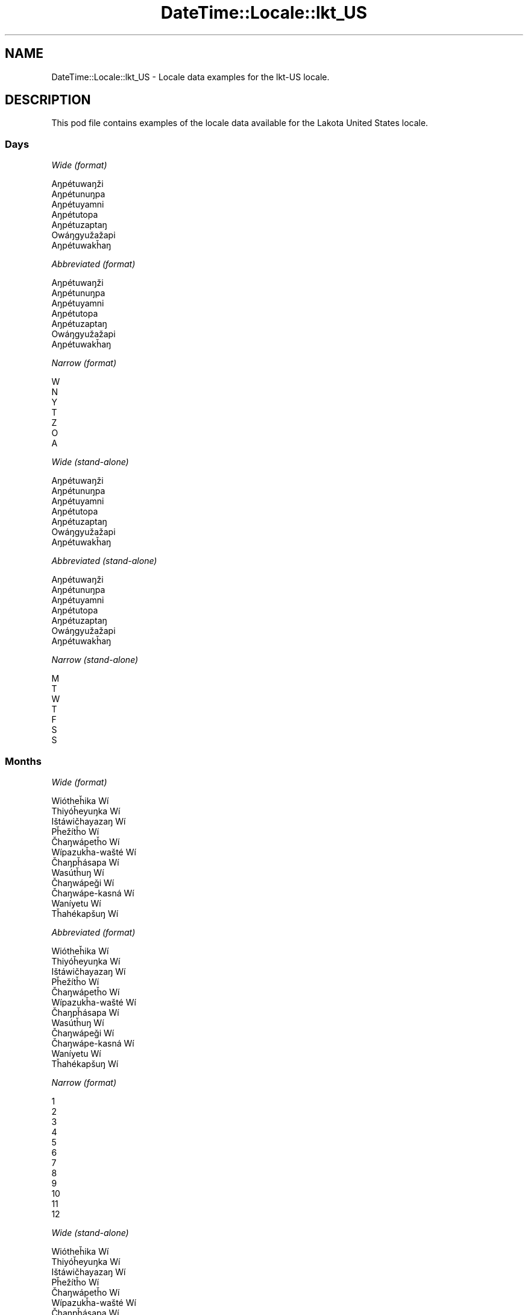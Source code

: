 .\" Automatically generated by Pod::Man 2.22 (Pod::Simple 3.07)
.\"
.\" Standard preamble:
.\" ========================================================================
.de Sp \" Vertical space (when we can't use .PP)
.if t .sp .5v
.if n .sp
..
.de Vb \" Begin verbatim text
.ft CW
.nf
.ne \\$1
..
.de Ve \" End verbatim text
.ft R
.fi
..
.\" Set up some character translations and predefined strings.  \*(-- will
.\" give an unbreakable dash, \*(PI will give pi, \*(L" will give a left
.\" double quote, and \*(R" will give a right double quote.  \*(C+ will
.\" give a nicer C++.  Capital omega is used to do unbreakable dashes and
.\" therefore won't be available.  \*(C` and \*(C' expand to `' in nroff,
.\" nothing in troff, for use with C<>.
.tr \(*W-
.ds C+ C\v'-.1v'\h'-1p'\s-2+\h'-1p'+\s0\v'.1v'\h'-1p'
.ie n \{\
.    ds -- \(*W-
.    ds PI pi
.    if (\n(.H=4u)&(1m=24u) .ds -- \(*W\h'-12u'\(*W\h'-12u'-\" diablo 10 pitch
.    if (\n(.H=4u)&(1m=20u) .ds -- \(*W\h'-12u'\(*W\h'-8u'-\"  diablo 12 pitch
.    ds L" ""
.    ds R" ""
.    ds C` ""
.    ds C' ""
'br\}
.el\{\
.    ds -- \|\(em\|
.    ds PI \(*p
.    ds L" ``
.    ds R" ''
'br\}
.\"
.\" Escape single quotes in literal strings from groff's Unicode transform.
.ie \n(.g .ds Aq \(aq
.el       .ds Aq '
.\"
.\" If the F register is turned on, we'll generate index entries on stderr for
.\" titles (.TH), headers (.SH), subsections (.SS), items (.Ip), and index
.\" entries marked with X<> in POD.  Of course, you'll have to process the
.\" output yourself in some meaningful fashion.
.ie \nF \{\
.    de IX
.    tm Index:\\$1\t\\n%\t"\\$2"
..
.    nr % 0
.    rr F
.\}
.el \{\
.    de IX
..
.\}
.\" ========================================================================
.\"
.IX Title "DateTime::Locale::lkt_US 3"
.TH DateTime::Locale::lkt_US 3 "2016-03-25" "perl v5.10.1" "User Contributed Perl Documentation"
.\" For nroff, turn off justification.  Always turn off hyphenation; it makes
.\" way too many mistakes in technical documents.
.if n .ad l
.nh
.SH "NAME"
DateTime::Locale::lkt_US \- Locale data examples for the lkt\-US locale.
.SH "DESCRIPTION"
.IX Header "DESCRIPTION"
This pod file contains examples of the locale data available for the
Lakota United States locale.
.SS "Days"
.IX Subsection "Days"
\fIWide (format)\fR
.IX Subsection "Wide (format)"
.PP
.Vb 7
\&  Aŋpétuwaŋži
\&  Aŋpétunuŋpa
\&  Aŋpétuyamni
\&  Aŋpétutopa
\&  Aŋpétuzaptaŋ
\&  Owáŋgyužažapi
\&  Aŋpétuwakȟaŋ
.Ve
.PP
\fIAbbreviated (format)\fR
.IX Subsection "Abbreviated (format)"
.PP
.Vb 7
\&  Aŋpétuwaŋži
\&  Aŋpétunuŋpa
\&  Aŋpétuyamni
\&  Aŋpétutopa
\&  Aŋpétuzaptaŋ
\&  Owáŋgyužažapi
\&  Aŋpétuwakȟaŋ
.Ve
.PP
\fINarrow (format)\fR
.IX Subsection "Narrow (format)"
.PP
.Vb 7
\&  W
\&  N
\&  Y
\&  T
\&  Z
\&  O
\&  A
.Ve
.PP
\fIWide (stand-alone)\fR
.IX Subsection "Wide (stand-alone)"
.PP
.Vb 7
\&  Aŋpétuwaŋži
\&  Aŋpétunuŋpa
\&  Aŋpétuyamni
\&  Aŋpétutopa
\&  Aŋpétuzaptaŋ
\&  Owáŋgyužažapi
\&  Aŋpétuwakȟaŋ
.Ve
.PP
\fIAbbreviated (stand-alone)\fR
.IX Subsection "Abbreviated (stand-alone)"
.PP
.Vb 7
\&  Aŋpétuwaŋži
\&  Aŋpétunuŋpa
\&  Aŋpétuyamni
\&  Aŋpétutopa
\&  Aŋpétuzaptaŋ
\&  Owáŋgyužažapi
\&  Aŋpétuwakȟaŋ
.Ve
.PP
\fINarrow (stand-alone)\fR
.IX Subsection "Narrow (stand-alone)"
.PP
.Vb 7
\&  M
\&  T
\&  W
\&  T
\&  F
\&  S
\&  S
.Ve
.SS "Months"
.IX Subsection "Months"
\fIWide (format)\fR
.IX Subsection "Wide (format)"
.PP
.Vb 12
\&  Wiótheȟika Wí
\&  Thiyóȟeyuŋka Wí
\&  Ištáwičhayazaŋ Wí
\&  Pȟežítȟo Wí
\&  Čhaŋwápetȟo Wí
\&  Wípazukȟa\-wašté Wí
\&  Čhaŋpȟásapa Wí
\&  Wasútȟuŋ Wí
\&  Čhaŋwápeǧi Wí
\&  Čhaŋwápe\-kasná Wí
\&  Waníyetu Wí
\&  Tȟahékapšuŋ Wí
.Ve
.PP
\fIAbbreviated (format)\fR
.IX Subsection "Abbreviated (format)"
.PP
.Vb 12
\&  Wiótheȟika Wí
\&  Thiyóȟeyuŋka Wí
\&  Ištáwičhayazaŋ Wí
\&  Pȟežítȟo Wí
\&  Čhaŋwápetȟo Wí
\&  Wípazukȟa\-wašté Wí
\&  Čhaŋpȟásapa Wí
\&  Wasútȟuŋ Wí
\&  Čhaŋwápeǧi Wí
\&  Čhaŋwápe\-kasná Wí
\&  Waníyetu Wí
\&  Tȟahékapšuŋ Wí
.Ve
.PP
\fINarrow (format)\fR
.IX Subsection "Narrow (format)"
.PP
.Vb 12
\&  1
\&  2
\&  3
\&  4
\&  5
\&  6
\&  7
\&  8
\&  9
\&  10
\&  11
\&  12
.Ve
.PP
\fIWide (stand-alone)\fR
.IX Subsection "Wide (stand-alone)"
.PP
.Vb 12
\&  Wiótheȟika Wí
\&  Thiyóȟeyuŋka Wí
\&  Ištáwičhayazaŋ Wí
\&  Pȟežítȟo Wí
\&  Čhaŋwápetȟo Wí
\&  Wípazukȟa\-wašté Wí
\&  Čhaŋpȟásapa Wí
\&  Wasútȟuŋ Wí
\&  Čhaŋwápeǧi Wí
\&  Čhaŋwápe\-kasná Wí
\&  Waníyetu Wí
\&  Tȟahékapšuŋ Wí
.Ve
.PP
\fIAbbreviated (stand-alone)\fR
.IX Subsection "Abbreviated (stand-alone)"
.PP
.Vb 12
\&  Wiótheȟika Wí
\&  Thiyóȟeyuŋka Wí
\&  Ištáwičhayazaŋ Wí
\&  Pȟežítȟo Wí
\&  Čhaŋwápetȟo Wí
\&  Wípazukȟa\-wašté Wí
\&  Čhaŋpȟásapa Wí
\&  Wasútȟuŋ Wí
\&  Čhaŋwápeǧi Wí
\&  Čhaŋwápe\-kasná Wí
\&  Waníyetu Wí
\&  Tȟahékapšuŋ Wí
.Ve
.PP
\fINarrow (stand-alone)\fR
.IX Subsection "Narrow (stand-alone)"
.PP
.Vb 12
\&  1
\&  2
\&  3
\&  4
\&  5
\&  6
\&  7
\&  8
\&  9
\&  10
\&  11
\&  12
.Ve
.SS "Quarters"
.IX Subsection "Quarters"
\fIWide (format)\fR
.IX Subsection "Wide (format)"
.PP
.Vb 4
\&  Q1
\&  Q2
\&  Q3
\&  Q4
.Ve
.PP
\fIAbbreviated (format)\fR
.IX Subsection "Abbreviated (format)"
.PP
.Vb 4
\&  Q1
\&  Q2
\&  Q3
\&  Q4
.Ve
.PP
\fINarrow (format)\fR
.IX Subsection "Narrow (format)"
.PP
.Vb 4
\&  1
\&  2
\&  3
\&  4
.Ve
.PP
\fIWide (stand-alone)\fR
.IX Subsection "Wide (stand-alone)"
.PP
.Vb 4
\&  Q1
\&  Q2
\&  Q3
\&  Q4
.Ve
.PP
\fIAbbreviated (stand-alone)\fR
.IX Subsection "Abbreviated (stand-alone)"
.PP
.Vb 4
\&  Q1
\&  Q2
\&  Q3
\&  Q4
.Ve
.PP
\fINarrow (stand-alone)\fR
.IX Subsection "Narrow (stand-alone)"
.PP
.Vb 4
\&  1
\&  2
\&  3
\&  4
.Ve
.SS "Eras"
.IX Subsection "Eras"
\fIWide (format)\fR
.IX Subsection "Wide (format)"
.PP
.Vb 2
\&  BCE
\&  CE
.Ve
.PP
\fIAbbreviated (format)\fR
.IX Subsection "Abbreviated (format)"
.PP
.Vb 2
\&  BCE
\&  CE
.Ve
.PP
\fINarrow (format)\fR
.IX Subsection "Narrow (format)"
.PP
.Vb 2
\&  BCE
\&  CE
.Ve
.SS "Date Formats"
.IX Subsection "Date Formats"
\fIFull\fR
.IX Subsection "Full"
.PP
.Vb 3
\&   2008\-02\-05T18:30:30 = 2008 Thiyóȟeyuŋka Wí 5, Aŋpétunuŋpa
\&   1995\-12\-22T09:05:02 = 1995 Tȟahékapšuŋ Wí 22, Aŋpétuzaptaŋ
\&  \-0010\-09\-15T04:44:23 = \-10 Čhaŋwápeǧi Wí 15, Owáŋgyužažapi
.Ve
.PP
\fILong\fR
.IX Subsection "Long"
.PP
.Vb 3
\&   2008\-02\-05T18:30:30 = 2008 Thiyóȟeyuŋka Wí 5
\&   1995\-12\-22T09:05:02 = 1995 Tȟahékapšuŋ Wí 22
\&  \-0010\-09\-15T04:44:23 = \-10 Čhaŋwápeǧi Wí 15
.Ve
.PP
\fIMedium\fR
.IX Subsection "Medium"
.PP
.Vb 3
\&   2008\-02\-05T18:30:30 = 2008 Thiyóȟeyuŋka Wí 5
\&   1995\-12\-22T09:05:02 = 1995 Tȟahékapšuŋ Wí 22
\&  \-0010\-09\-15T04:44:23 = \-10 Čhaŋwápeǧi Wí 15
.Ve
.PP
\fIShort\fR
.IX Subsection "Short"
.PP
.Vb 3
\&   2008\-02\-05T18:30:30 = 2008\-02\-05
\&   1995\-12\-22T09:05:02 = 1995\-12\-22
\&  \-0010\-09\-15T04:44:23 = \-10\-09\-15
.Ve
.SS "Time Formats"
.IX Subsection "Time Formats"
\fIFull\fR
.IX Subsection "Full"
.PP
.Vb 3
\&   2008\-02\-05T18:30:30 = 18:30:30 UTC
\&   1995\-12\-22T09:05:02 = 09:05:02 UTC
\&  \-0010\-09\-15T04:44:23 = 04:44:23 UTC
.Ve
.PP
\fILong\fR
.IX Subsection "Long"
.PP
.Vb 3
\&   2008\-02\-05T18:30:30 = 18:30:30 UTC
\&   1995\-12\-22T09:05:02 = 09:05:02 UTC
\&  \-0010\-09\-15T04:44:23 = 04:44:23 UTC
.Ve
.PP
\fIMedium\fR
.IX Subsection "Medium"
.PP
.Vb 3
\&   2008\-02\-05T18:30:30 = 18:30:30
\&   1995\-12\-22T09:05:02 = 09:05:02
\&  \-0010\-09\-15T04:44:23 = 04:44:23
.Ve
.PP
\fIShort\fR
.IX Subsection "Short"
.PP
.Vb 3
\&   2008\-02\-05T18:30:30 = 18:30
\&   1995\-12\-22T09:05:02 = 09:05
\&  \-0010\-09\-15T04:44:23 = 04:44
.Ve
.SS "Datetime Formats"
.IX Subsection "Datetime Formats"
\fIFull\fR
.IX Subsection "Full"
.PP
.Vb 3
\&   2008\-02\-05T18:30:30 = 2008 Thiyóȟeyuŋka Wí 5, Aŋpétunuŋpa 18:30:30 UTC
\&   1995\-12\-22T09:05:02 = 1995 Tȟahékapšuŋ Wí 22, Aŋpétuzaptaŋ 09:05:02 UTC
\&  \-0010\-09\-15T04:44:23 = \-10 Čhaŋwápeǧi Wí 15, Owáŋgyužažapi 04:44:23 UTC
.Ve
.PP
\fILong\fR
.IX Subsection "Long"
.PP
.Vb 3
\&   2008\-02\-05T18:30:30 = 2008 Thiyóȟeyuŋka Wí 5 18:30:30 UTC
\&   1995\-12\-22T09:05:02 = 1995 Tȟahékapšuŋ Wí 22 09:05:02 UTC
\&  \-0010\-09\-15T04:44:23 = \-10 Čhaŋwápeǧi Wí 15 04:44:23 UTC
.Ve
.PP
\fIMedium\fR
.IX Subsection "Medium"
.PP
.Vb 3
\&   2008\-02\-05T18:30:30 = 2008 Thiyóȟeyuŋka Wí 5 18:30:30
\&   1995\-12\-22T09:05:02 = 1995 Tȟahékapšuŋ Wí 22 09:05:02
\&  \-0010\-09\-15T04:44:23 = \-10 Čhaŋwápeǧi Wí 15 04:44:23
.Ve
.PP
\fIShort\fR
.IX Subsection "Short"
.PP
.Vb 3
\&   2008\-02\-05T18:30:30 = 2008\-02\-05 18:30
\&   1995\-12\-22T09:05:02 = 1995\-12\-22 09:05
\&  \-0010\-09\-15T04:44:23 = \-10\-09\-15 04:44
.Ve
.SS "Available Formats"
.IX Subsection "Available Formats"
\fIE (ccc)\fR
.IX Subsection "E (ccc)"
.PP
.Vb 3
\&   2008\-02\-05T18:30:30 = Aŋpétunuŋpa
\&   1995\-12\-22T09:05:02 = Aŋpétuzaptaŋ
\&  \-0010\-09\-15T04:44:23 = Owáŋgyužažapi
.Ve
.PP
\fIEHm (E HH:mm)\fR
.IX Subsection "EHm (E HH:mm)"
.PP
.Vb 3
\&   2008\-02\-05T18:30:30 = Aŋpétunuŋpa 18:30
\&   1995\-12\-22T09:05:02 = Aŋpétuzaptaŋ 09:05
\&  \-0010\-09\-15T04:44:23 = Owáŋgyužažapi 04:44
.Ve
.PP
\fIEHms (E HH:mm:ss)\fR
.IX Subsection "EHms (E HH:mm:ss)"
.PP
.Vb 3
\&   2008\-02\-05T18:30:30 = Aŋpétunuŋpa 18:30:30
\&   1995\-12\-22T09:05:02 = Aŋpétuzaptaŋ 09:05:02
\&  \-0010\-09\-15T04:44:23 = Owáŋgyužažapi 04:44:23
.Ve
.PP
\fIEd (d, E)\fR
.IX Subsection "Ed (d, E)"
.PP
.Vb 3
\&   2008\-02\-05T18:30:30 = 5, Aŋpétunuŋpa
\&   1995\-12\-22T09:05:02 = 22, Aŋpétuzaptaŋ
\&  \-0010\-09\-15T04:44:23 = 15, Owáŋgyužažapi
.Ve
.PP
\fIEhm (E h:mm a)\fR
.IX Subsection "Ehm (E h:mm a)"
.PP
.Vb 3
\&   2008\-02\-05T18:30:30 = Aŋpétunuŋpa 6:30 PM
\&   1995\-12\-22T09:05:02 = Aŋpétuzaptaŋ 9:05 AM
\&  \-0010\-09\-15T04:44:23 = Owáŋgyužažapi 4:44 AM
.Ve
.PP
\fIEhms (E h:mm:ss a)\fR
.IX Subsection "Ehms (E h:mm:ss a)"
.PP
.Vb 3
\&   2008\-02\-05T18:30:30 = Aŋpétunuŋpa 6:30:30 PM
\&   1995\-12\-22T09:05:02 = Aŋpétuzaptaŋ 9:05:02 AM
\&  \-0010\-09\-15T04:44:23 = Owáŋgyužažapi 4:44:23 AM
.Ve
.PP
\fIGy (G y)\fR
.IX Subsection "Gy (G y)"
.PP
.Vb 3
\&   2008\-02\-05T18:30:30 = CE 2008
\&   1995\-12\-22T09:05:02 = CE 1995
\&  \-0010\-09\-15T04:44:23 = BCE \-10
.Ve
.PP
\fIGyMMM (G y \s-1MMM\s0)\fR
.IX Subsection "GyMMM (G y MMM)"
.PP
.Vb 3
\&   2008\-02\-05T18:30:30 = CE 2008 Thiyóȟeyuŋka Wí
\&   1995\-12\-22T09:05:02 = CE 1995 Tȟahékapšuŋ Wí
\&  \-0010\-09\-15T04:44:23 = BCE \-10 Čhaŋwápeǧi Wí
.Ve
.PP
\fIGyMMMEd (G y \s-1MMM\s0 d, E)\fR
.IX Subsection "GyMMMEd (G y MMM d, E)"
.PP
.Vb 3
\&   2008\-02\-05T18:30:30 = CE 2008 Thiyóȟeyuŋka Wí 5, Aŋpétunuŋpa
\&   1995\-12\-22T09:05:02 = CE 1995 Tȟahékapšuŋ Wí 22, Aŋpétuzaptaŋ
\&  \-0010\-09\-15T04:44:23 = BCE \-10 Čhaŋwápeǧi Wí 15, Owáŋgyužažapi
.Ve
.PP
\fIGyMMMd (G y \s-1MMM\s0 d)\fR
.IX Subsection "GyMMMd (G y MMM d)"
.PP
.Vb 3
\&   2008\-02\-05T18:30:30 = CE 2008 Thiyóȟeyuŋka Wí 5
\&   1995\-12\-22T09:05:02 = CE 1995 Tȟahékapšuŋ Wí 22
\&  \-0010\-09\-15T04:44:23 = BCE \-10 Čhaŋwápeǧi Wí 15
.Ve
.PP
\fIH (\s-1HH\s0)\fR
.IX Subsection "H (HH)"
.PP
.Vb 3
\&   2008\-02\-05T18:30:30 = 18
\&   1995\-12\-22T09:05:02 = 09
\&  \-0010\-09\-15T04:44:23 = 04
.Ve
.PP
\fIHm (HH:mm)\fR
.IX Subsection "Hm (HH:mm)"
.PP
.Vb 3
\&   2008\-02\-05T18:30:30 = 18:30
\&   1995\-12\-22T09:05:02 = 09:05
\&  \-0010\-09\-15T04:44:23 = 04:44
.Ve
.PP
\fIHms (HH:mm:ss)\fR
.IX Subsection "Hms (HH:mm:ss)"
.PP
.Vb 3
\&   2008\-02\-05T18:30:30 = 18:30:30
\&   1995\-12\-22T09:05:02 = 09:05:02
\&  \-0010\-09\-15T04:44:23 = 04:44:23
.Ve
.PP
\fIHmsv (HH:mm:ss v)\fR
.IX Subsection "Hmsv (HH:mm:ss v)"
.PP
.Vb 3
\&   2008\-02\-05T18:30:30 = 18:30:30 UTC
\&   1995\-12\-22T09:05:02 = 09:05:02 UTC
\&  \-0010\-09\-15T04:44:23 = 04:44:23 UTC
.Ve
.PP
\fIHmv (HH:mm v)\fR
.IX Subsection "Hmv (HH:mm v)"
.PP
.Vb 3
\&   2008\-02\-05T18:30:30 = 18:30 UTC
\&   1995\-12\-22T09:05:02 = 09:05 UTC
\&  \-0010\-09\-15T04:44:23 = 04:44 UTC
.Ve
.PP
\fIM (L)\fR
.IX Subsection "M (L)"
.PP
.Vb 3
\&   2008\-02\-05T18:30:30 = 2
\&   1995\-12\-22T09:05:02 = 12
\&  \-0010\-09\-15T04:44:23 = 9
.Ve
.PP
\fIMEd (MM-dd, E)\fR
.IX Subsection "MEd (MM-dd, E)"
.PP
.Vb 3
\&   2008\-02\-05T18:30:30 = 02\-05, Aŋpétunuŋpa
\&   1995\-12\-22T09:05:02 = 12\-22, Aŋpétuzaptaŋ
\&  \-0010\-09\-15T04:44:23 = 09\-15, Owáŋgyužažapi
.Ve
.PP
\fI\s-1MMM\s0 (\s-1LLL\s0)\fR
.IX Subsection "MMM (LLL)"
.PP
.Vb 3
\&   2008\-02\-05T18:30:30 = Thiyóȟeyuŋka Wí
\&   1995\-12\-22T09:05:02 = Tȟahékapšuŋ Wí
\&  \-0010\-09\-15T04:44:23 = Čhaŋwápeǧi Wí
.Ve
.PP
\fIMMMEd (\s-1MMM\s0 d, E)\fR
.IX Subsection "MMMEd (MMM d, E)"
.PP
.Vb 3
\&   2008\-02\-05T18:30:30 = Thiyóȟeyuŋka Wí 5, Aŋpétunuŋpa
\&   1995\-12\-22T09:05:02 = Tȟahékapšuŋ Wí 22, Aŋpétuzaptaŋ
\&  \-0010\-09\-15T04:44:23 = Čhaŋwápeǧi Wí 15, Owáŋgyužažapi
.Ve
.PP
\fIMMMMd (\s-1MMMM\s0 d)\fR
.IX Subsection "MMMMd (MMMM d)"
.PP
.Vb 3
\&   2008\-02\-05T18:30:30 = Thiyóȟeyuŋka Wí 5
\&   1995\-12\-22T09:05:02 = Tȟahékapšuŋ Wí 22
\&  \-0010\-09\-15T04:44:23 = Čhaŋwápeǧi Wí 15
.Ve
.PP
\fIMMMd (\s-1MMM\s0 d)\fR
.IX Subsection "MMMd (MMM d)"
.PP
.Vb 3
\&   2008\-02\-05T18:30:30 = Thiyóȟeyuŋka Wí 5
\&   1995\-12\-22T09:05:02 = Tȟahékapšuŋ Wí 22
\&  \-0010\-09\-15T04:44:23 = Čhaŋwápeǧi Wí 15
.Ve
.PP
\fIMd (MM-dd)\fR
.IX Subsection "Md (MM-dd)"
.PP
.Vb 3
\&   2008\-02\-05T18:30:30 = 02\-05
\&   1995\-12\-22T09:05:02 = 12\-22
\&  \-0010\-09\-15T04:44:23 = 09\-15
.Ve
.PP
\fId (d)\fR
.IX Subsection "d (d)"
.PP
.Vb 3
\&   2008\-02\-05T18:30:30 = 5
\&   1995\-12\-22T09:05:02 = 22
\&  \-0010\-09\-15T04:44:23 = 15
.Ve
.PP
\fIh (h a)\fR
.IX Subsection "h (h a)"
.PP
.Vb 3
\&   2008\-02\-05T18:30:30 = 6 PM
\&   1995\-12\-22T09:05:02 = 9 AM
\&  \-0010\-09\-15T04:44:23 = 4 AM
.Ve
.PP
\fIhm (h:mm a)\fR
.IX Subsection "hm (h:mm a)"
.PP
.Vb 3
\&   2008\-02\-05T18:30:30 = 6:30 PM
\&   1995\-12\-22T09:05:02 = 9:05 AM
\&  \-0010\-09\-15T04:44:23 = 4:44 AM
.Ve
.PP
\fIhms (h:mm:ss a)\fR
.IX Subsection "hms (h:mm:ss a)"
.PP
.Vb 3
\&   2008\-02\-05T18:30:30 = 6:30:30 PM
\&   1995\-12\-22T09:05:02 = 9:05:02 AM
\&  \-0010\-09\-15T04:44:23 = 4:44:23 AM
.Ve
.PP
\fIhmsv (h:mm:ss a v)\fR
.IX Subsection "hmsv (h:mm:ss a v)"
.PP
.Vb 3
\&   2008\-02\-05T18:30:30 = 6:30:30 PM UTC
\&   1995\-12\-22T09:05:02 = 9:05:02 AM UTC
\&  \-0010\-09\-15T04:44:23 = 4:44:23 AM UTC
.Ve
.PP
\fIhmv (h:mm a v)\fR
.IX Subsection "hmv (h:mm a v)"
.PP
.Vb 3
\&   2008\-02\-05T18:30:30 = 6:30 PM UTC
\&   1995\-12\-22T09:05:02 = 9:05 AM UTC
\&  \-0010\-09\-15T04:44:23 = 4:44 AM UTC
.Ve
.PP
\fIms (mm:ss)\fR
.IX Subsection "ms (mm:ss)"
.PP
.Vb 3
\&   2008\-02\-05T18:30:30 = 30:30
\&   1995\-12\-22T09:05:02 = 05:02
\&  \-0010\-09\-15T04:44:23 = 44:23
.Ve
.PP
\fIy (y)\fR
.IX Subsection "y (y)"
.PP
.Vb 3
\&   2008\-02\-05T18:30:30 = 2008
\&   1995\-12\-22T09:05:02 = 1995
\&  \-0010\-09\-15T04:44:23 = \-10
.Ve
.PP
\fIyM (y\-MM)\fR
.IX Subsection "yM (y-MM)"
.PP
.Vb 3
\&   2008\-02\-05T18:30:30 = 2008\-02
\&   1995\-12\-22T09:05:02 = 1995\-12
\&  \-0010\-09\-15T04:44:23 = \-10\-09
.Ve
.PP
\fIyMEd (y\-MM-dd, E)\fR
.IX Subsection "yMEd (y-MM-dd, E)"
.PP
.Vb 3
\&   2008\-02\-05T18:30:30 = 2008\-02\-05, Aŋpétunuŋpa
\&   1995\-12\-22T09:05:02 = 1995\-12\-22, Aŋpétuzaptaŋ
\&  \-0010\-09\-15T04:44:23 = \-10\-09\-15, Owáŋgyužažapi
.Ve
.PP
\fIyMMM (y \s-1MMM\s0)\fR
.IX Subsection "yMMM (y MMM)"
.PP
.Vb 3
\&   2008\-02\-05T18:30:30 = 2008 Thiyóȟeyuŋka Wí
\&   1995\-12\-22T09:05:02 = 1995 Tȟahékapšuŋ Wí
\&  \-0010\-09\-15T04:44:23 = \-10 Čhaŋwápeǧi Wí
.Ve
.PP
\fIyMMMEd (y \s-1MMM\s0 d, E)\fR
.IX Subsection "yMMMEd (y MMM d, E)"
.PP
.Vb 3
\&   2008\-02\-05T18:30:30 = 2008 Thiyóȟeyuŋka Wí 5, Aŋpétunuŋpa
\&   1995\-12\-22T09:05:02 = 1995 Tȟahékapšuŋ Wí 22, Aŋpétuzaptaŋ
\&  \-0010\-09\-15T04:44:23 = \-10 Čhaŋwápeǧi Wí 15, Owáŋgyužažapi
.Ve
.PP
\fIyMMMM (y \s-1MMMM\s0)\fR
.IX Subsection "yMMMM (y MMMM)"
.PP
.Vb 3
\&   2008\-02\-05T18:30:30 = 2008 Thiyóȟeyuŋka Wí
\&   1995\-12\-22T09:05:02 = 1995 Tȟahékapšuŋ Wí
\&  \-0010\-09\-15T04:44:23 = \-10 Čhaŋwápeǧi Wí
.Ve
.PP
\fIyMMMd (y \s-1MMM\s0 d)\fR
.IX Subsection "yMMMd (y MMM d)"
.PP
.Vb 3
\&   2008\-02\-05T18:30:30 = 2008 Thiyóȟeyuŋka Wí 5
\&   1995\-12\-22T09:05:02 = 1995 Tȟahékapšuŋ Wí 22
\&  \-0010\-09\-15T04:44:23 = \-10 Čhaŋwápeǧi Wí 15
.Ve
.PP
\fIyMd (y\-MM-dd)\fR
.IX Subsection "yMd (y-MM-dd)"
.PP
.Vb 3
\&   2008\-02\-05T18:30:30 = 2008\-02\-05
\&   1995\-12\-22T09:05:02 = 1995\-12\-22
\&  \-0010\-09\-15T04:44:23 = \-10\-09\-15
.Ve
.PP
\fIyQQQ (y \s-1QQQ\s0)\fR
.IX Subsection "yQQQ (y QQQ)"
.PP
.Vb 3
\&   2008\-02\-05T18:30:30 = 2008 Q1
\&   1995\-12\-22T09:05:02 = 1995 Q4
\&  \-0010\-09\-15T04:44:23 = \-10 Q3
.Ve
.PP
\fIyQQQQ (y \s-1QQQQ\s0)\fR
.IX Subsection "yQQQQ (y QQQQ)"
.PP
.Vb 3
\&   2008\-02\-05T18:30:30 = 2008 Q1
\&   1995\-12\-22T09:05:02 = 1995 Q4
\&  \-0010\-09\-15T04:44:23 = \-10 Q3
.Ve
.SS "Miscellaneous"
.IX Subsection "Miscellaneous"
\fIPrefers 24 hour time?\fR
.IX Subsection "Prefers 24 hour time?"
.PP
Yes
.PP
\fILocal first day of the week\fR
.IX Subsection "Local first day of the week"
.PP
7 (Aŋpétuwakȟaŋ)
.SH "SUPPORT"
.IX Header "SUPPORT"
See DateTime::Locale.
